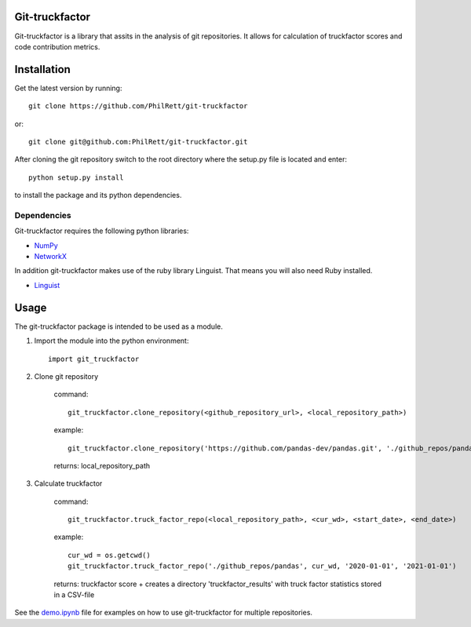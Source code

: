 Git-truckfactor
===============
Git-truckfactor is a library that assits in the analysis of git repositories. It allows for calculation of truckfactor scores and code contribution metrics.

Installation
===============
Get the latest version by running::

    git clone https://github.com/PhilRett/git-truckfactor

or::

    git clone git@github.com:PhilRett/git-truckfactor.git


After cloning the git repository switch to the root directory where the setup.py file is located and enter::

    python setup.py install

to install the package and its python dependencies.

Dependencies
------------
Git-truckfactor requires the following python libraries:

* `NumPy <https://numpy.org>`_
* `NetworkX <https://networkx.org>`_

In addition git-truckfactor makes use of the ruby library Linguist. That means you will also need Ruby installed.

* `Linguist <https://github.com/github/linguist>`_


Usage
===============

The git-truckfactor package is intended to be used as a module.

1. Import the module into the python environment::

            import git_truckfactor

2. Clone git repository

    command:: 
        
            git_truckfactor.clone_repository(<github_repository_url>, <local_repository_path>)

    example:: 
        
            git_truckfactor.clone_repository('https://github.com/pandas-dev/pandas.git', './github_repos/pandas')

    returns: local_repository_path

3. Calculate truckfactor

    command::
        
            git_truckfactor.truck_factor_repo(<local_repository_path>, <cur_wd>, <start_date>, <end_date>)

    example:: 
    
            cur_wd = os.getcwd()
            git_truckfactor.truck_factor_repo('./github_repos/pandas', cur_wd, '2020-01-01', '2021-01-01')
    
    returns: truckfactor score + creates a directory 'truckfactor_results' with truck factor statistics stored in a CSV-file


See the `demo.ipynb </demo.ipynb>`_ file for examples on how to use git-truckfactor for multiple repositories.